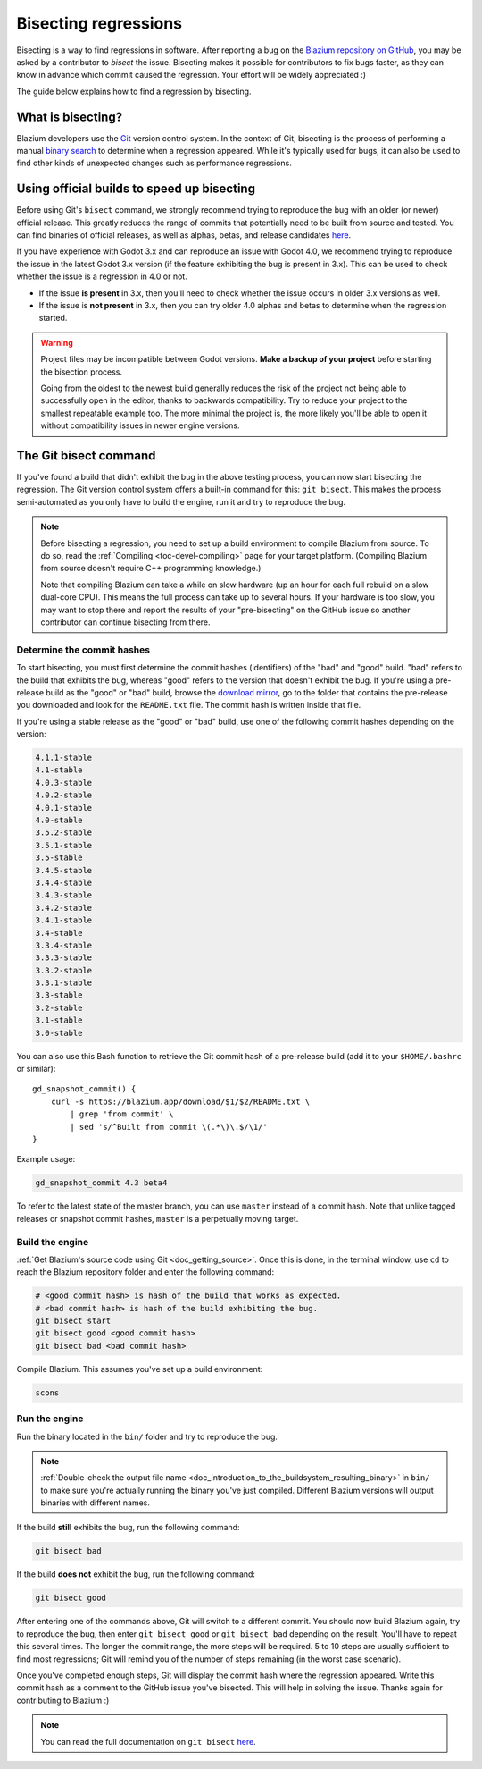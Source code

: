 .. _doc_bisecting_regressions:

Bisecting regressions
=====================

.. highlight:: shell

Bisecting is a way to find regressions in software. After reporting a bug on the
`Blazium repository on GitHub <https://github.com/blazium-engine/blazium>`__, you may
be asked by a contributor to *bisect* the issue. Bisecting makes it possible for
contributors to fix bugs faster, as they can know in advance which commit caused
the regression. Your effort will be widely appreciated :)

The guide below explains how to find a regression by bisecting.

What is bisecting?
------------------

Blazium developers use the `Git <https://git-scm.com/>`__ version control system.
In the context of Git, bisecting is the process of performing a manual
`binary search <https://en.wikipedia.org/wiki/Binary_search_algorithm>`__
to determine when a regression appeared. While it's typically used for bugs,
it can also be used to find other kinds of unexpected changes such as
performance regressions.

Using official builds to speed up bisecting
-------------------------------------------

Before using Git's ``bisect`` command, we strongly recommend trying to reproduce
the bug with an older (or newer) official release. This greatly reduces the
range of commits that potentially need to be built from source and tested.
You can find binaries of official releases, as well as alphas, betas,
and release candidates `here <https://blazium.app/download>`__.

If you have experience with Godot 3.x and can reproduce an issue with Godot 4.0,
we recommend trying to reproduce the issue in the latest Godot 3.x version (if
the feature exhibiting the bug is present in 3.x). This can be used to check
whether the issue is a regression in 4.0 or not.

- If the issue **is present** in 3.x, then you'll need to check whether the issue
  occurs in older 3.x versions as well.
- If the issue is **not present** in 3.x, then you can try older 4.0 alphas and
  betas to determine when the regression started.

.. warning::

    Project files may be incompatible between Godot versions.
    **Make a backup of your project** before starting the bisection process.

    Going from the oldest to the newest build generally reduces the risk of the
    project not being able to successfully open in the editor, thanks to
    backwards compatibility. Try to reduce your project to the smallest
    repeatable example too. The more minimal the project is, the more likely
    you'll be able to open it without compatibility issues in newer engine
    versions.

The Git bisect command
----------------------

If you've found a build that didn't exhibit the bug in the above testing
process, you can now start bisecting the regression. The Git version control
system offers a built-in command for this: ``git bisect``. This makes the
process semi-automated as you only have to build the engine, run it and try to
reproduce the bug.

.. note::

    Before bisecting a regression, you need to set up a build environment to
    compile Blazium from source. To do so, read the
    :ref:`Compiling <toc-devel-compiling>` page for your target platform.
    (Compiling Blazium from source doesn't require C++ programming knowledge.)

    Note that compiling Blazium can take a while on slow hardware (up an hour for
    each full rebuild on a slow dual-core CPU). This means the full process can
    take up to several hours. If your hardware is too slow, you may want to stop
    there and report the results of your "pre-bisecting" on the GitHub issue so
    another contributor can continue bisecting from there.

Determine the commit hashes
^^^^^^^^^^^^^^^^^^^^^^^^^^^

To start bisecting, you must first determine the commit hashes (identifiers) of
the "bad" and "good" build. "bad" refers to the build that exhibits the bug,
whereas "good" refers to the version that doesn't exhibit the bug. If you're
using a pre-release build as the "good" or "bad" build, browse the `download
mirror <https://blazium.app/download>`__, go to the folder that
contains the pre-release you downloaded and look for the ``README.txt`` file.
The commit hash is written inside that file.

If you're using a stable release as the "good" or "bad" build, use one of the
following commit hashes depending on the version:

.. code-block:: none

    4.1.1-stable
    4.1-stable
    4.0.3-stable
    4.0.2-stable
    4.0.1-stable
    4.0-stable
    3.5.2-stable
    3.5.1-stable
    3.5-stable
    3.4.5-stable
    3.4.4-stable
    3.4.3-stable
    3.4.2-stable
    3.4.1-stable
    3.4-stable
    3.3.4-stable
    3.3.3-stable
    3.3.2-stable
    3.3.1-stable
    3.3-stable
    3.2-stable
    3.1-stable
    3.0-stable

You can also use this Bash function to retrieve the Git commit hash of a
pre-release build (add it to your ``$HOME/.bashrc`` or similar):

::

    gd_snapshot_commit() {
        curl -s https://blazium.app/download/$1/$2/README.txt \
            | grep 'from commit' \
            | sed 's/^Built from commit \(.*\)\.$/\1/'
    }

Example usage:

.. code-block:: shell

    gd_snapshot_commit 4.3 beta4

To refer to the latest state of the master branch, you can use ``master``
instead of a commit hash. Note that unlike tagged releases or snapshot commit
hashes, ``master`` is a perpetually moving target.

Build the engine
^^^^^^^^^^^^^^^^

:ref:`Get Blazium's source code using Git <doc_getting_source>`. Once this
is done, in the terminal window, use ``cd`` to reach the Blazium repository
folder and enter the following command:

.. code-block:: shell

    # <good commit hash> is hash of the build that works as expected.
    # <bad commit hash> is hash of the build exhibiting the bug.
    git bisect start
    git bisect good <good commit hash>
    git bisect bad <bad commit hash>

Compile Blazium. This assumes you've set up a build environment:

.. code-block:: shell

    scons

Run the engine
^^^^^^^^^^^^^^

Run the binary located in the ``bin/`` folder and try to reproduce the bug.

.. note::

    :ref:`Double-check the output file name <doc_introduction_to_the_buildsystem_resulting_binary>`
    in ``bin/`` to make sure you're actually running the binary you've just compiled.
    Different Blazium versions will output binaries with different names.

If the build **still** exhibits the bug, run the following command:

.. code-block:: shell

    git bisect bad

If the build **does not** exhibit the bug, run the following command:

.. code-block:: shell

    git bisect good

After entering one of the commands above, Git will switch to a different commit.
You should now build Blazium again, try to reproduce the bug, then enter ``git
bisect good`` or ``git bisect bad`` depending on the result. You'll have to
repeat this several times. The longer the commit range, the more steps will be
required. 5 to 10 steps are usually sufficient to find most regressions; Git
will remind you of the number of steps remaining (in the worst case scenario).

Once you've completed enough steps, Git will display the commit hash where the
regression appeared. Write this commit hash as a comment to the GitHub issue
you've bisected. This will help in solving the issue. Thanks again for
contributing to Blazium :)

.. note::

    You can read the full documentation on ``git bisect``
    `here <https://git-scm.com/docs/git-bisect>`__.

